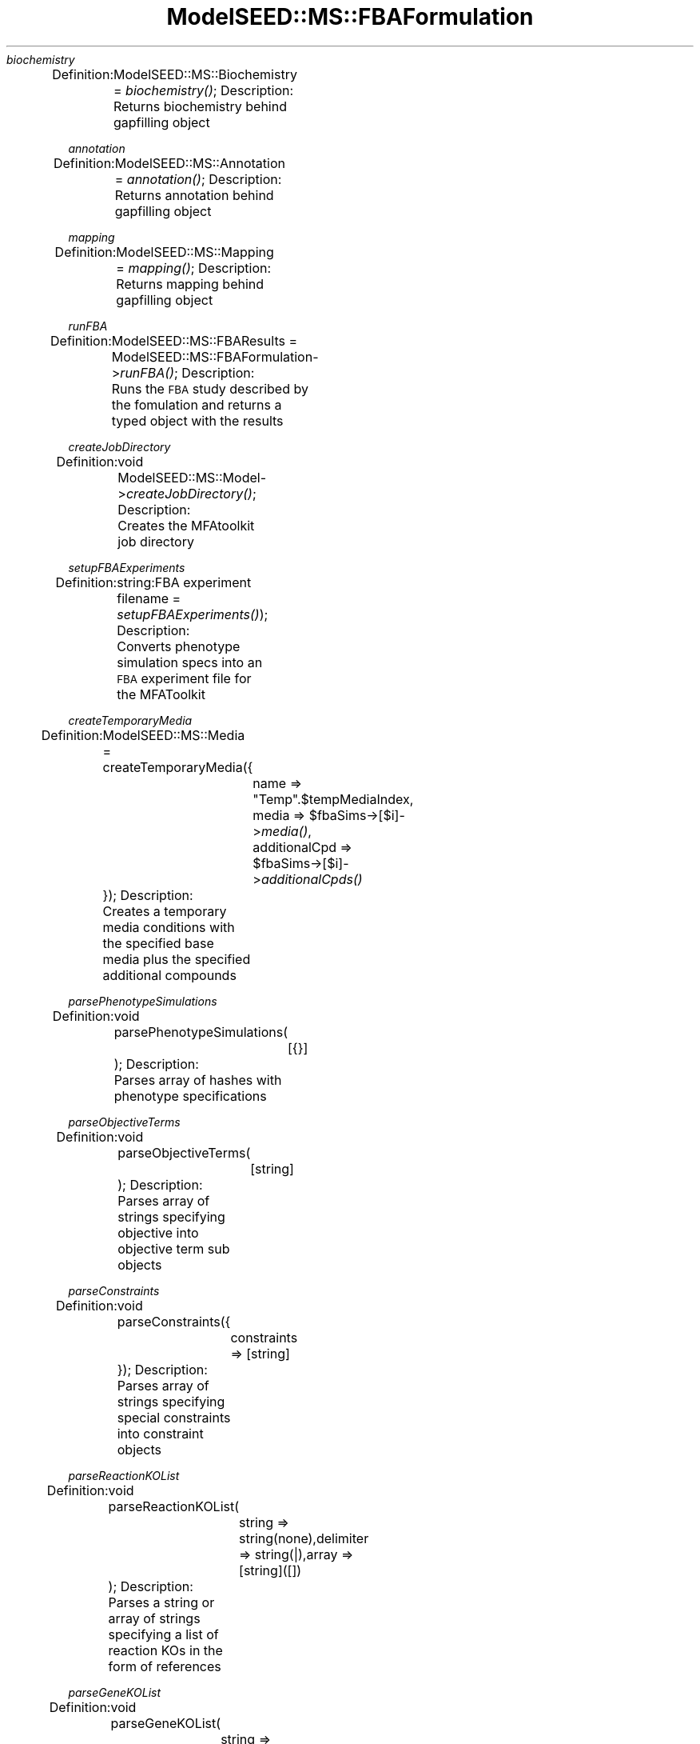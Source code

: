 .\" Automatically generated by Pod::Man 2.27 (Pod::Simple 3.28)
.\"
.\" Standard preamble:
.\" ========================================================================
.de Sp \" Vertical space (when we can't use .PP)
.if t .sp .5v
.if n .sp
..
.de Vb \" Begin verbatim text
.ft CW
.nf
.ne \\$1
..
.de Ve \" End verbatim text
.ft R
.fi
..
.\" Set up some character translations and predefined strings.  \*(-- will
.\" give an unbreakable dash, \*(PI will give pi, \*(L" will give a left
.\" double quote, and \*(R" will give a right double quote.  \*(C+ will
.\" give a nicer C++.  Capital omega is used to do unbreakable dashes and
.\" therefore won't be available.  \*(C` and \*(C' expand to `' in nroff,
.\" nothing in troff, for use with C<>.
.tr \(*W-
.ds C+ C\v'-.1v'\h'-1p'\s-2+\h'-1p'+\s0\v'.1v'\h'-1p'
.ie n \{\
.    ds -- \(*W-
.    ds PI pi
.    if (\n(.H=4u)&(1m=24u) .ds -- \(*W\h'-12u'\(*W\h'-12u'-\" diablo 10 pitch
.    if (\n(.H=4u)&(1m=20u) .ds -- \(*W\h'-12u'\(*W\h'-8u'-\"  diablo 12 pitch
.    ds L" ""
.    ds R" ""
.    ds C` ""
.    ds C' ""
'br\}
.el\{\
.    ds -- \|\(em\|
.    ds PI \(*p
.    ds L" ``
.    ds R" ''
.    ds C`
.    ds C'
'br\}
.\"
.\" Escape single quotes in literal strings from groff's Unicode transform.
.ie \n(.g .ds Aq \(aq
.el       .ds Aq '
.\"
.\" If the F register is turned on, we'll generate index entries on stderr for
.\" titles (.TH), headers (.SH), subsections (.SS), items (.Ip), and index
.\" entries marked with X<> in POD.  Of course, you'll have to process the
.\" output yourself in some meaningful fashion.
.\"
.\" Avoid warning from groff about undefined register 'F'.
.de IX
..
.nr rF 0
.if \n(.g .if rF .nr rF 1
.if (\n(rF:(\n(.g==0)) \{
.    if \nF \{
.        de IX
.        tm Index:\\$1\t\\n%\t"\\$2"
..
.        if !\nF==2 \{
.            nr % 0
.            nr F 2
.        \}
.    \}
.\}
.rr rF
.\"
.\" Accent mark definitions (@(#)ms.acc 1.5 88/02/08 SMI; from UCB 4.2).
.\" Fear.  Run.  Save yourself.  No user-serviceable parts.
.    \" fudge factors for nroff and troff
.if n \{\
.    ds #H 0
.    ds #V .8m
.    ds #F .3m
.    ds #[ \f1
.    ds #] \fP
.\}
.if t \{\
.    ds #H ((1u-(\\\\n(.fu%2u))*.13m)
.    ds #V .6m
.    ds #F 0
.    ds #[ \&
.    ds #] \&
.\}
.    \" simple accents for nroff and troff
.if n \{\
.    ds ' \&
.    ds ` \&
.    ds ^ \&
.    ds , \&
.    ds ~ ~
.    ds /
.\}
.if t \{\
.    ds ' \\k:\h'-(\\n(.wu*8/10-\*(#H)'\'\h"|\\n:u"
.    ds ` \\k:\h'-(\\n(.wu*8/10-\*(#H)'\`\h'|\\n:u'
.    ds ^ \\k:\h'-(\\n(.wu*10/11-\*(#H)'^\h'|\\n:u'
.    ds , \\k:\h'-(\\n(.wu*8/10)',\h'|\\n:u'
.    ds ~ \\k:\h'-(\\n(.wu-\*(#H-.1m)'~\h'|\\n:u'
.    ds / \\k:\h'-(\\n(.wu*8/10-\*(#H)'\z\(sl\h'|\\n:u'
.\}
.    \" troff and (daisy-wheel) nroff accents
.ds : \\k:\h'-(\\n(.wu*8/10-\*(#H+.1m+\*(#F)'\v'-\*(#V'\z.\h'.2m+\*(#F'.\h'|\\n:u'\v'\*(#V'
.ds 8 \h'\*(#H'\(*b\h'-\*(#H'
.ds o \\k:\h'-(\\n(.wu+\w'\(de'u-\*(#H)/2u'\v'-.3n'\*(#[\z\(de\v'.3n'\h'|\\n:u'\*(#]
.ds d- \h'\*(#H'\(pd\h'-\w'~'u'\v'-.25m'\f2\(hy\fP\v'.25m'\h'-\*(#H'
.ds D- D\\k:\h'-\w'D'u'\v'-.11m'\z\(hy\v'.11m'\h'|\\n:u'
.ds th \*(#[\v'.3m'\s+1I\s-1\v'-.3m'\h'-(\w'I'u*2/3)'\s-1o\s+1\*(#]
.ds Th \*(#[\s+2I\s-2\h'-\w'I'u*3/5'\v'-.3m'o\v'.3m'\*(#]
.ds ae a\h'-(\w'a'u*4/10)'e
.ds Ae A\h'-(\w'A'u*4/10)'E
.    \" corrections for vroff
.if v .ds ~ \\k:\h'-(\\n(.wu*9/10-\*(#H)'\s-2\u~\d\s+2\h'|\\n:u'
.if v .ds ^ \\k:\h'-(\\n(.wu*10/11-\*(#H)'\v'-.4m'^\v'.4m'\h'|\\n:u'
.    \" for low resolution devices (crt and lpr)
.if \n(.H>23 .if \n(.V>19 \
\{\
.    ds : e
.    ds 8 ss
.    ds o a
.    ds d- d\h'-1'\(ga
.    ds D- D\h'-1'\(hy
.    ds th \o'bp'
.    ds Th \o'LP'
.    ds ae ae
.    ds Ae AE
.\}
.rm #[ #] #H #V #F C
.\" ========================================================================
.\"
.IX Title "ModelSEED::MS::FBAFormulation 3pm"
.TH ModelSEED::MS::FBAFormulation 3pm "2015-09-03" "perl v5.18.2" "User Contributed Perl Documentation"
.\" For nroff, turn off justification.  Always turn off hyphenation; it makes
.\" way too many mistakes in technical documents.
.if n .ad l
.nh
\fIbiochemistry\fR
.IX Subsection "biochemistry"
.PP
Definition:
	ModelSEED::MS::Biochemistry = \fIbiochemistry()\fR;
Description:
	Returns biochemistry behind gapfilling object
.PP
\fIannotation\fR
.IX Subsection "annotation"
.PP
Definition:
	ModelSEED::MS::Annotation = \fIannotation()\fR;
Description:
	Returns annotation behind gapfilling object
.PP
\fImapping\fR
.IX Subsection "mapping"
.PP
Definition:
	ModelSEED::MS::Mapping = \fImapping()\fR;
Description:
	Returns mapping behind gapfilling object
.PP
\fIrunFBA\fR
.IX Subsection "runFBA"
.PP
Definition:
	ModelSEED::MS::FBAResults = ModelSEED::MS::FBAFormulation\->\fIrunFBA()\fR;
Description:
	Runs the \s-1FBA\s0 study described by the fomulation and returns a typed object with the results
.PP
\fIcreateJobDirectory\fR
.IX Subsection "createJobDirectory"
.PP
Definition:
	void ModelSEED::MS::Model\->\fIcreateJobDirectory()\fR;
Description:
	Creates the MFAtoolkit job directory
.PP
\fIsetupFBAExperiments\fR
.IX Subsection "setupFBAExperiments"
.PP
Definition:
	string:FBA experiment filename = \fIsetupFBAExperiments()\fR);
Description:
	Converts phenotype simulation specs into an \s-1FBA\s0 experiment file for the MFAToolkit
.PP
\fIcreateTemporaryMedia\fR
.IX Subsection "createTemporaryMedia"
.PP
Definition:
	ModelSEED::MS::Media = createTemporaryMedia({
		name => \*(L"Temp\*(R".$tempMediaIndex,
		media => \f(CW$fbaSims\fR\->[$i]\->\fImedia()\fR,
		additionalCpd => \f(CW$fbaSims\fR\->[$i]\->\fIadditionalCpds()\fR
	});
Description:
	Creates a temporary media conditions with the specified base media plus the specified additional compounds
.PP
\fIparsePhenotypeSimulations\fR
.IX Subsection "parsePhenotypeSimulations"
.PP
Definition:
	void parsePhenotypeSimulations(
		[{}]
	);
Description:
	Parses array of hashes with phenotype specifications
.PP
\fIparseObjectiveTerms\fR
.IX Subsection "parseObjectiveTerms"
.PP
Definition:
	void parseObjectiveTerms(
		[string]
	);
Description:
	Parses array of strings specifying objective into objective term sub objects
.PP
\fIparseConstraints\fR
.IX Subsection "parseConstraints"
.PP
Definition:
	void parseConstraints({
		constraints => [string]
	});
Description:
	Parses array of strings specifying special constraints into constraint objects
.PP
\fIparseReactionKOList\fR
.IX Subsection "parseReactionKOList"
.PP
Definition:
	void parseReactionKOList(
		string => string(none),delimiter => string(|),array => [string]([])
	);
Description:
	Parses a string or array of strings specifying a list of reaction KOs in the form of references
.PP
\fIparseGeneKOList\fR
.IX Subsection "parseGeneKOList"
.PP
Definition:
	void parseGeneKOList(
		string => string(none),delimiter => string(|),array => [string]([])
	);
Description:
	Parses a string or array of strings specifying a list of gene KOs in the form of references
.PP
\fImediaUUIDs\fR
.IX Subsection "mediaUUIDs"
.PP
Definition:
	[string] \fImediaUUIDs()\fR;
Description:
	Returns a list of media uuids used by this FBAFormulation
.PP
\fIexport\fR
.IX Subsection "export"
.PP
Definition:
	string = ModelSEED::MS::FBAFormulation\->export({
		format => readable/html/json
	});
Description:
	Exports media data to the specified format.
.PP
\fIhtmlComponents\fR
.IX Subsection "htmlComponents"
.PP
Definition:
	string = ModelSEED::MS::FBAFormulation\->\fIhtmlComponents()\fR;
Description:
	Generates html view of \s-1FBA\s0 result
